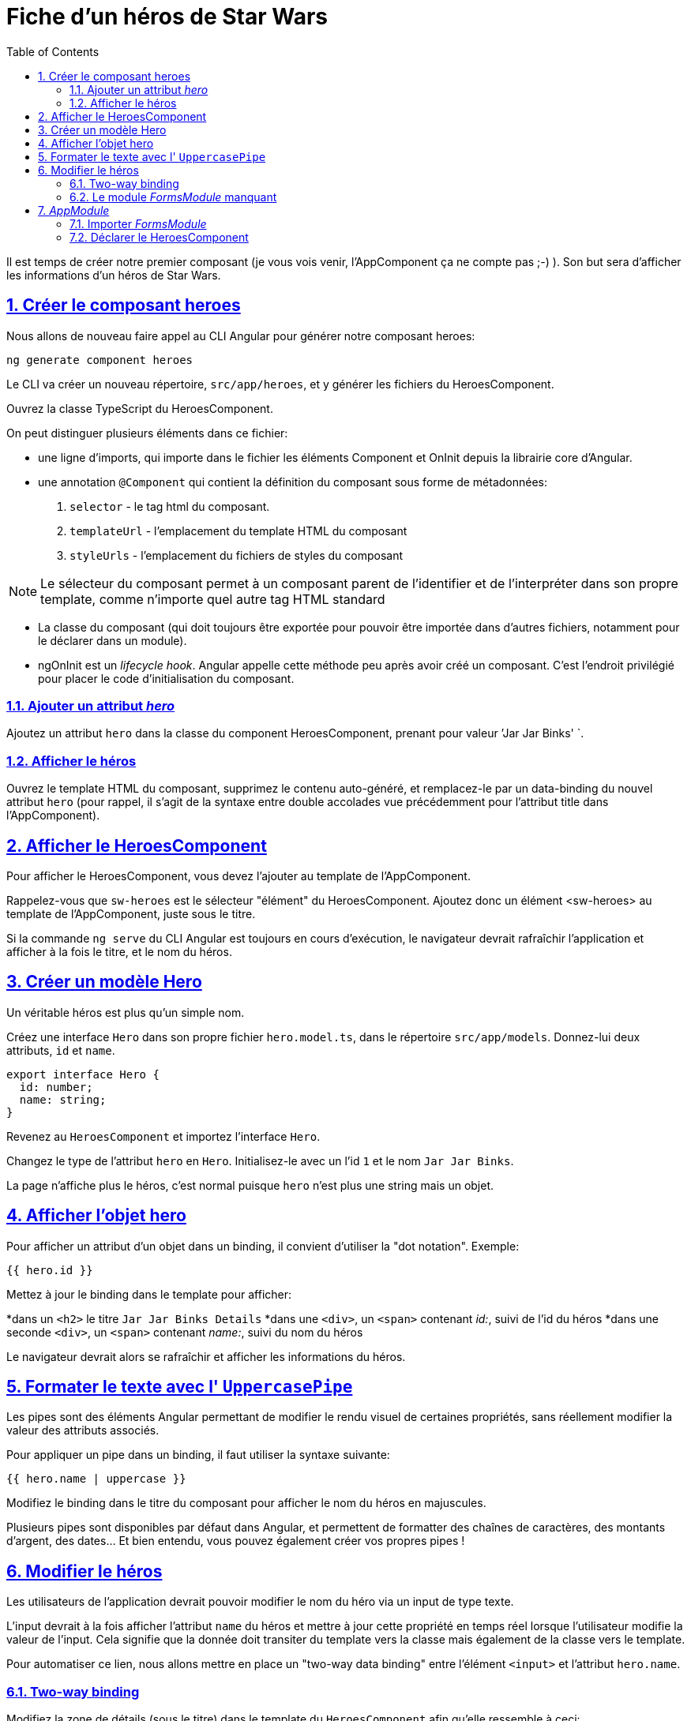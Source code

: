:source-highlighter: highlightjs
:icons: font

:iconfont-cdn: //use.fontawesome.com/releases/v5.4.2/css/all.css

:toc: left
:toclevels: 4

:sectlinks:
:sectanchors:
:sectnums:

= Fiche d'un héros de Star Wars

Il est temps de créer notre premier composant (je vous vois venir, l'AppComponent ça ne compte pas ;-) ).
Son but sera d'afficher les informations d'un héros de Star Wars.

== Créer le composant heroes

Nous allons de nouveau faire appel au CLI Angular pour générer notre composant heroes:
[source, bash]
----
ng generate component heroes
----

Le CLI va créer un nouveau répertoire, `src/app/heroes`, et y générer les fichiers du HeroesComponent.

Ouvrez la classe TypeScript du HeroesComponent.

On peut distinguer plusieurs éléments dans ce fichier:

* une ligne d'imports, qui importe dans le fichier les éléments Component et OnInit depuis la librairie core d'Angular.
* une annotation `@Component` qui contient la définition du composant sous forme de métadonnées:
  1. `selector` - le tag html du composant.
  2. `templateUrl` - l'emplacement du template HTML du composant
  3. `styleUrls` - l'emplacement du fichiers de styles du composant

NOTE: Le sélecteur du composant permet à un composant parent de l'identifier et de l'interpréter dans son propre template, comme n'importe quel autre tag HTML standard

* La classe du composant (qui doit toujours être exportée pour pouvoir être importée dans d'autres fichiers, notamment pour le déclarer dans un module).

* ngOnInit est un _lifecycle hook_. Angular appelle cette méthode peu après avoir créé un composant. C'est l'endroit privilégié pour placer le code d'initialisation du composant.

=== Ajouter un attribut _hero_
Ajoutez un attribut `hero` dans la classe du component HeroesComponent, prenant pour valeur `'Jar Jar Binks' `.

=== Afficher le héros
Ouvrez le template HTML du composant, supprimez le contenu auto-généré, et remplacez-le par un data-binding du nouvel attribut `hero` (pour rappel, il s'agit de la syntaxe entre double accolades vue précédemment pour l'attribut title dans l'AppComponent).

== Afficher le HeroesComponent
Pour afficher le HeroesComponent, vous devez l'ajouter au template de l'AppComponent.

Rappelez-vous que `sw-heroes` est le sélecteur "élément" du HeroesComponent. Ajoutez donc un élément <sw-heroes> au template de l'AppComponent, juste sous le titre.

Si la commande `ng serve` du CLI Angular est toujours en cours d'exécution, le navigateur devrait rafraîchir l'application et afficher à la fois le titre, et le nom du héros.

== Créer un modèle Hero
Un véritable héros est plus qu'un simple nom.

Créez une interface `Hero` dans son propre fichier `hero.model.ts`, dans le répertoire `src/app/models`. Donnez-lui deux attributs, `id` et `name`.
[source, javascript]
----
export interface Hero {
  id: number;
  name: string;
}
----

Revenez au `HeroesComponent` et importez l'interface `Hero`.

Changez le type de l'attribut `hero` en `Hero`. Initialisez-le avec un l'id `1` et le nom `Jar Jar Binks`.

La page n'affiche plus le héros, c'est normal puisque `hero` n'est plus une string mais un objet.

== Afficher l'objet hero

Pour afficher un attribut d'un objet dans un binding, il convient d'utiliser la "dot notation". Exemple:
[source, html]
----
{{ hero.id }}
----

Mettez à jour le binding dans le template pour afficher:

*dans un `<h2>` le titre `Jar Jar Binks Details`
*dans une `<div>`, un `<span>` contenant _id:_, suivi de l'id du héros
*dans une seconde `<div>`, un `<span>` contenant _name:_, suivi du nom du héros

Le navigateur devrait alors se rafraîchir et afficher les informations du héros.

== Formater le texte avec l' `UppercasePipe`

Les pipes sont des éléments Angular permettant de modifier le rendu visuel de certaines propriétés, sans réellement modifier la valeur des attributs associés.

Pour appliquer un pipe dans un binding, il faut utiliser la syntaxe suivante:
[source, html]
----
{{ hero.name | uppercase }}
----
Modifiez le binding dans le titre du composant pour afficher le nom du héros en majuscules.

Plusieurs pipes sont disponibles par défaut dans Angular, et permettent de formatter des chaînes de caractères, des montants d'argent, des dates... Et bien entendu, vous pouvez également créer vos propres pipes !

== Modifier le héros

Les utilisateurs de l'application devrait pouvoir modifier le nom du héro via un input de type texte.

L'input devrait à la fois afficher l'attribut `name` du héros et mettre à jour cette propriété en temps réel lorsque l'utilisateur modifie la valeur de l'input. Cela signifie que la donnée doit transiter du template vers la classe mais également de la classe vers le template.

Pour automatiser ce lien, nous allons mettre en place un "two-way data binding" entre l'élément `<input>` et l'attribut `hero.name`.

=== Two-way binding

Modifiez la zone de détails (sous le titre) dans le template du `HeroesComponent` afin qu'elle ressemble à ceci:
[source, html]
----
<div>
  <label>name:
    <input [(ngModel)]="hero.name" placeholder="name"/>
  </label>
</div>
----
*[(ngModel)]* est la syntaxe du two-way binding dans Angular.

Dans notre cas, elle permet de binder l'attribut `hero.name` à l'input HTML pour que la donnée soit liée dans les deux sens:
depuis l'attribut `hero.name` vers l'input, et depuis l'input vers `hero.name`.

=== Le module _FormsModule_ manquant

Vous remarquerez que l'application ne fonctionne plus depuis que vous avez ajouté `[(ngModel)]`.
Pour voir l'erreur à l'origine de ce dysfonctionnement, ouvrez les DevTools du navigateur (via la touche F12). Vous devriez voir le message suivant dans la console:
----
Template parse errors:
Can't bind to 'ngModel' since it isn't a known property of 'input'.
----
Si `ngModel` est bien une directive Angular valide, elle n'est pas disponible par défaut.
Elle appartient au module `FormsModule`, et vous devrez l'ajouter manuellement pour l'utiliser.

== _AppModule_

Angular a besoin de savoir comment les éléments de votre application s'assemblent et de quels autres fichiers et librairies elle a besoin. Ces informations sont appelées _metadata_.

Certaines de ces metadata sont présentes dans les décorateurs `@Component` que vous avez pu observer dans les classes des composants. Un autre type de metadata primordial se situe dans les décorateurs `@NgModule`.

Le plus important de ces décorateurs `@NgModule` annote la classe du module racine *AppModule*.

Le CLI Angular a généré une classe AppModule dans le fichier `src/app/app.module.ts` lorsqu'il a créé le projet. C'est dans ce fichier que vous allez importer le module `FormsModule`.

=== Importer _FormsModule_

Ouvrez l' `AppModule` (app.module.ts) et importez le symbole `FormsModule` depuis la librairie `@angular/forms`:
[source, javascript]
----
import { FormsModule } from '@angular/forms';
----

Ajoutez ensuite le FormsModule au tableau d'imports dans les metadata de `@NgModule`, sous le `BrowserModule`.

TIP: La plupart des IDE modernes (comme VSCode et Webstorm/IDEA) disposent d'une fonction d'import automatique des symboles utilisés dans les fichiers Angular. Il suffit alors d'ajouter le symbole souhaité directement dans le code (dans notre cas, dans le tableau des imports), et l'IDE suggérera d'ajouter la ligne d'import automatiquement. Sur Webstorm/IDEA, le raccourci dédié pour ce faire est Alt+Entrée.

Lorsque le navigateur se rafraîchira, l'erreur devrait disparaître et vous devriez pouvoir modifier le nom du héros, et voir les modifications en temps réel.

=== Déclarer le HeroesComponent

Tous les composants doivent être déclarés dans _un et un seul_ `NgModule`.

Vous n'avez pas déclaré le `HeroesComponent`. Alors comment l'application peut-elle fonctionner ?

Les plus attentifs auront pu remarquer que ce composant est présent dans le tableau `declarations` de l'_AppModule_, ainsi qu'une occurrence parmi les lignes d'import au début du fichier.

Lorsque vous avez généré le composant via le CLI Angular, celui-ci l'a automatiquement déclaré dans l'AppModule.

Cette section est maintenant terminée, vous pouvez passer à l'étape suivante:
link:3-hero-list.html[Liste des héros]

